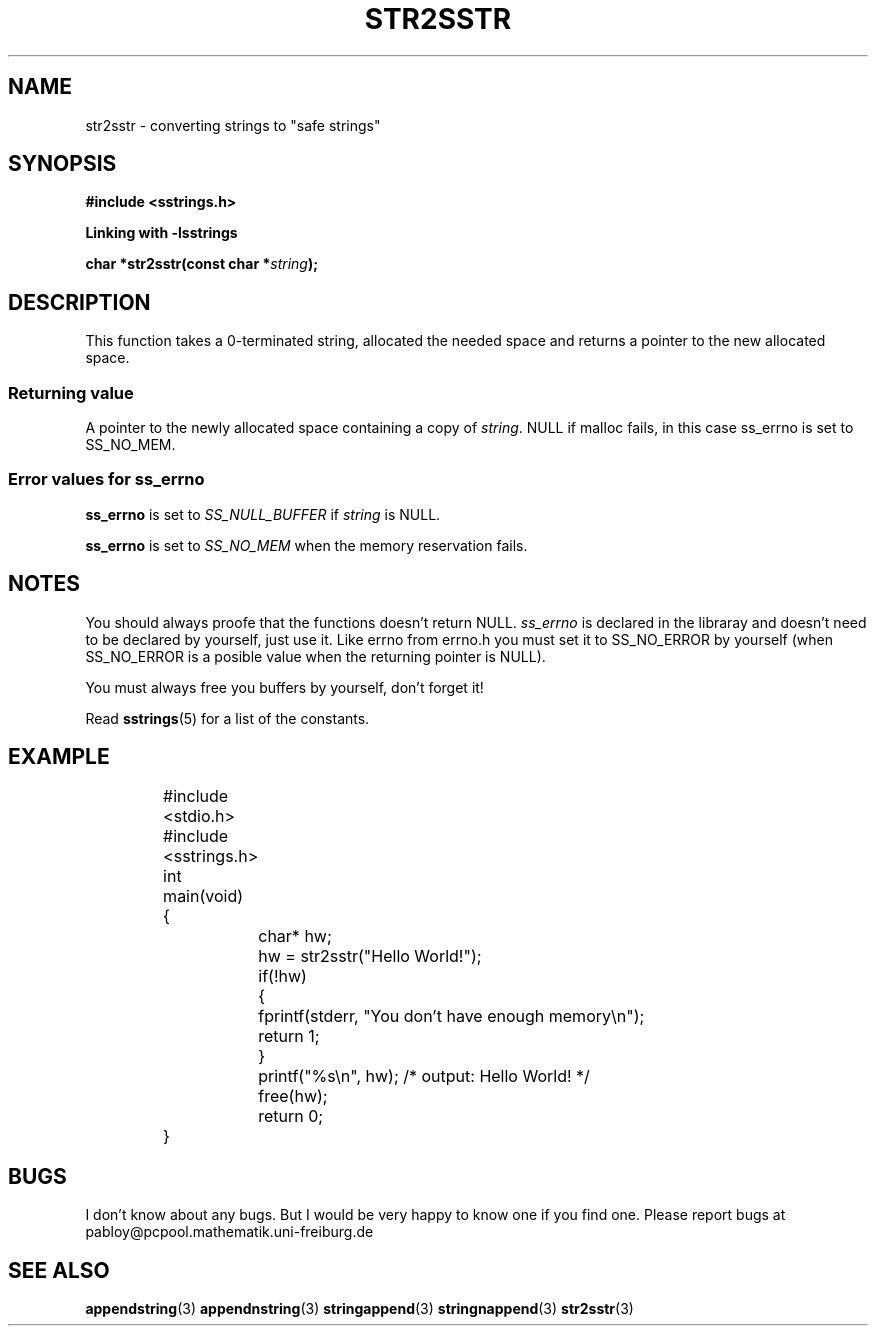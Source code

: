 .\" Copyright 2005 by Pablo Yanez Trujillo <pabloy@pcpool.mathematik.uni-freiburg.de
.\" The safe Strings Library Version 1.0.4
.\" 
.\" This is free software. Please read the file ../COPYING if you
.\" want to use/edit/distribuite this source file.
.\" This source file is protected by the GNU GPL-2
.\" NOTE: There is NO  warranty; not even for MERCHANTABILITY or 
.\" FITNESS FOR A PARTICULAR PURPOSE.
.TH "STR2SSTR" "3" "July 2005" "Version 1.0.4" "Linux Programmer's Manual -- Safe Strings Library"
.SH "NAME"
str2sstr - converting strings to "safe strings"
.SH "SYNOPSIS"
.B #include <sstrings.h>

.B Linking with -lsstrings
.sp
.BI "char *str2sstr(const char *"string ");"
.SH "DESCRIPTION"
This function takes a 0-terminated string, allocated the needed space and returns a pointer to the new allocated space.
.SS "Returning value"
A pointer to the newly allocated space containing a copy of \fIstring\fR. NULL if malloc fails, in this case ss_errno is set
to SS_NO_MEM.
.SS "Error values for ss_errno"
\fBss_errno\fR is set to \fISS_NULL_BUFFER\fR if \fIstring\fR is NULL.

\fBss_errno\fR is set to \fISS_NO_MEM\fR when the memory reservation fails.

.SH "NOTES"
You should always proofe that the functions doesn't return NULL. \fIss_errno\fR is declared in the libraray and doesn't need to
be declared by yourself, just use it. Like errno from errno.h you must set it to SS_NO_ERROR by yourself (when SS_NO_ERROR is a posible
value when the returning pointer is NULL).

You must always free you buffers by yourself, don't forget it!

Read \fBsstrings\fR(5) for a list of the constants.
.SH "EXAMPLE"
.RS
.nf
	#include <stdio.h>
	#include <sstrings.h>

	int main(void)
	{
		char* hw;

		hw = str2sstr("Hello World!");

		if(!hw)
		{
			fprintf(stderr, "You don't have enough memory\\n");
			return 1;
		}

		printf("%s\\n", hw); /* output: Hello World! */

		free(hw);

		return 0;
	}
.fi
.RE
.SH "BUGS"
I don't know about any bugs. But I would be very happy to know one if you find one. Please report bugs at
pabloy@pcpool.mathematik.uni-freiburg.de
.SH "SEE ALSO"
.BR appendstring (3)
.BR appendnstring (3)
.BR stringappend (3)
.BR stringnappend (3)
.BR str2sstr (3)
